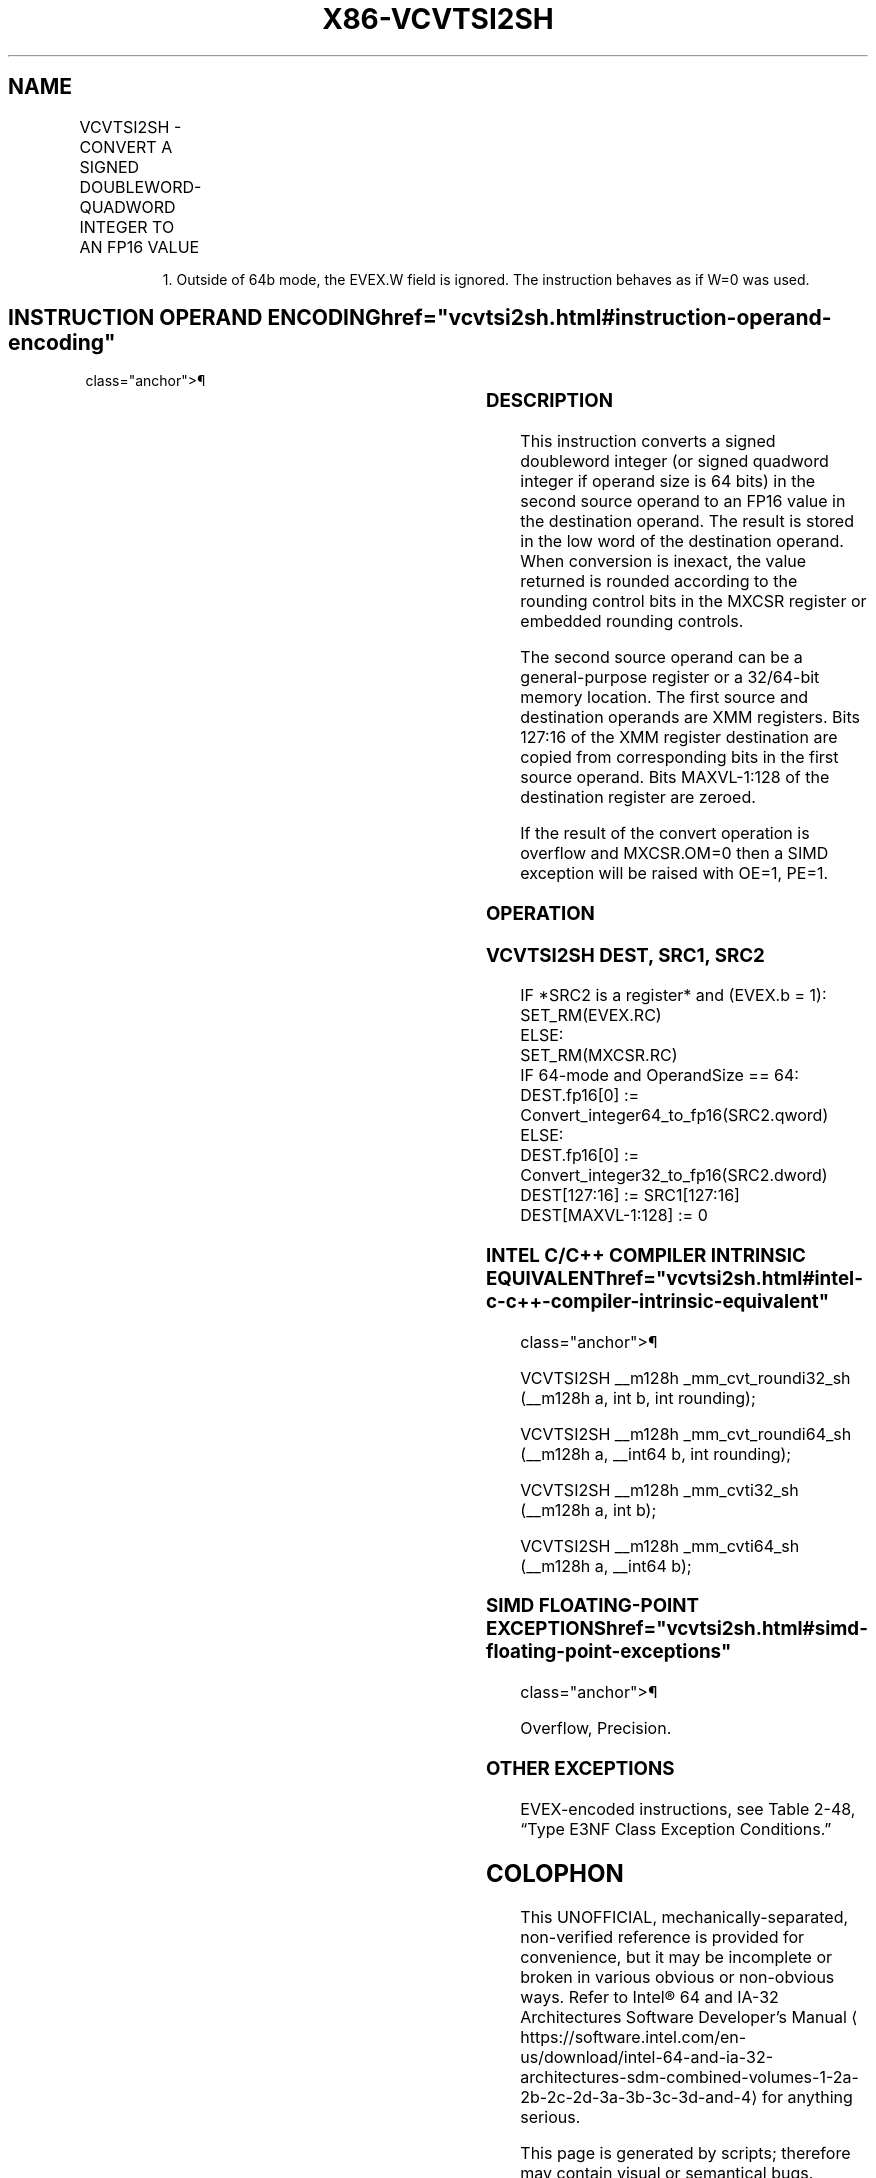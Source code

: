 '\" t
.nh
.TH "X86-VCVTSI2SH" "7" "December 2023" "Intel" "Intel x86-64 ISA Manual"
.SH NAME
VCVTSI2SH - CONVERT A SIGNED DOUBLEWORD-QUADWORD INTEGER TO AN FP16 VALUE
.TS
allbox;
l l l l l 
l l l l l .
\fBInstruction En Bit Mode Flag Support Instruction En Bit Mode Flag Support 64/32 CPUID Feature Instruction En Bit Mode Flag CPUID Feature Instruction En Bit Mode Flag Op/ 64/32 CPUID Feature Instruction En Bit Mode Flag 64/32 CPUID Feature Instruction En Bit Mode Flag CPUID Feature Instruction En Bit Mode Flag Op/ 64/32 CPUID Feature\fP	\fB\fP	\fBSupport\fP	\fB\fP	\fBDescription\fP
T{
EVEX.LLIG.F3.MAP5.W0 2A /r VCVTSI2SH xmm1, xmm2, r32/m32 {er}
T}	A	V/V1	AVX512-FP16	T{
Convert the signed doubleword integer in r32/m32 to an FP16 value and store the result in xmm1. Bits 127:16 of xmm2 are copied to xmm1[127:16]\&.
T}
T{
EVEX.LLIG.F3.MAP5.W1 2A /r VCVTSI2SH xmm1, xmm2, r64/m64 {er}
T}	A	V/N.E.	AVX512-FP16	T{
Convert the signed quadword integer in r64/m64 to an FP16 value and store the result in xmm1. Bits 127:16 of xmm2 are copied to xmm1[127:16]\&.
T}
.TE

.PP
.RS

.PP
1\&. Outside of 64b mode, the EVEX.W field is ignored. The instruction
behaves as if W=0 was used.

.RE

.SH INSTRUCTION OPERAND ENCODING  href="vcvtsi2sh.html#instruction-operand-encoding"
class="anchor">¶

.TS
allbox;
l l l l l l 
l l l l l l .
\fBOp/En\fP	\fBTuple\fP	\fBOperand 1\fP	\fBOperand 2\fP	\fBOperand 3\fP	\fBOperand 4\fP
A	Scalar	ModRM:reg (w)	VEX.vvvv (r)	ModRM:r/m (r)	N/A
.TE

.SS DESCRIPTION
This instruction converts a signed doubleword integer (or signed
quadword integer if operand size is 64 bits) in the second source
operand to an FP16 value in the destination operand. The result is
stored in the low word of the destination operand. When conversion is
inexact, the value returned is rounded according to the rounding control
bits in the MXCSR register or embedded rounding controls.

.PP
The second source operand can be a general-purpose register or a
32/64-bit memory location. The first source and destination operands are
XMM registers. Bits 127:16 of the XMM register destination are copied
from corresponding bits in the first source operand. Bits MAXVL-1:128 of
the destination register are zeroed.

.PP
If the result of the convert operation is overflow and MXCSR.OM=0 then a
SIMD exception will be raised with OE=1, PE=1.

.SS OPERATION
.SS VCVTSI2SH DEST, SRC1, SRC2
.EX
IF *SRC2 is a register* and (EVEX.b = 1):
    SET_RM(EVEX.RC)
ELSE:
    SET_RM(MXCSR.RC)
IF 64-mode and OperandSize == 64:
    DEST.fp16[0] := Convert_integer64_to_fp16(SRC2.qword)
ELSE:
    DEST.fp16[0] := Convert_integer32_to_fp16(SRC2.dword)
DEST[127:16] := SRC1[127:16]
DEST[MAXVL-1:128] := 0
.EE

.SS INTEL C/C++ COMPILER INTRINSIC EQUIVALENT  href="vcvtsi2sh.html#intel-c-c++-compiler-intrinsic-equivalent"
class="anchor">¶

.EX
VCVTSI2SH __m128h _mm_cvt_roundi32_sh (__m128h a, int b, int rounding);

VCVTSI2SH __m128h _mm_cvt_roundi64_sh (__m128h a, __int64 b, int rounding);

VCVTSI2SH __m128h _mm_cvti32_sh (__m128h a, int b);

VCVTSI2SH __m128h _mm_cvti64_sh (__m128h a, __int64 b);
.EE

.SS SIMD FLOATING-POINT EXCEPTIONS  href="vcvtsi2sh.html#simd-floating-point-exceptions"
class="anchor">¶

.PP
Overflow, Precision.

.SS OTHER EXCEPTIONS
EVEX-encoded instructions, see Table
2-48, “Type E3NF Class Exception Conditions.”

.SH COLOPHON
This UNOFFICIAL, mechanically-separated, non-verified reference is
provided for convenience, but it may be
incomplete or
broken in various obvious or non-obvious ways.
Refer to Intel® 64 and IA-32 Architectures Software Developer’s
Manual
\[la]https://software.intel.com/en\-us/download/intel\-64\-and\-ia\-32\-architectures\-sdm\-combined\-volumes\-1\-2a\-2b\-2c\-2d\-3a\-3b\-3c\-3d\-and\-4\[ra]
for anything serious.

.br
This page is generated by scripts; therefore may contain visual or semantical bugs. Please report them (or better, fix them) on https://github.com/MrQubo/x86-manpages.
